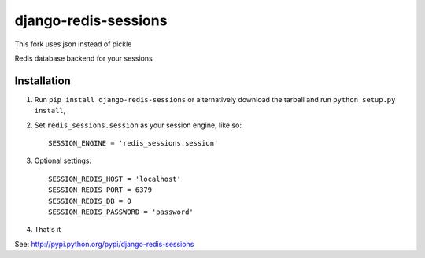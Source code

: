 django-redis-sessions
=======================

This fork uses json instead of pickle

Redis database backend for your sessions


------------
Installation
------------

1. Run ``pip install django-redis-sessions`` or alternatively  download the tarball and run ``python setup.py install``,

2. Set ``redis_sessions.session`` as your session engine, like so::

       SESSION_ENGINE = 'redis_sessions.session'
		
3. Optional settings::

       SESSION_REDIS_HOST = 'localhost'
       SESSION_REDIS_PORT = 6379
       SESSION_REDIS_DB = 0
       SESSION_REDIS_PASSWORD = 'password'
		
4. That's it
	   
See: http://pypi.python.org/pypi/django-redis-sessions
